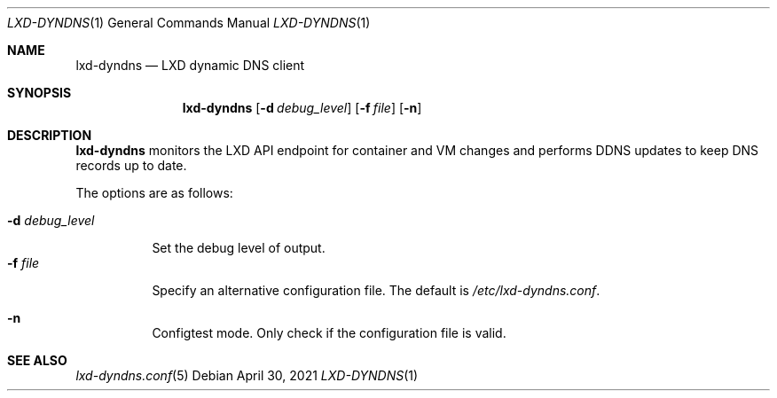.\" Copyright (c) 2023 Aisha Tammy <aisha@bsd.ac>
.\"
.\" Permission to use, copy, modify, and distribute this software for any
.\" purpose with or without fee is hereby granted, provided that the above
.\" copyright notice and this permission notice appear in all copies.
.\"
.\" THE SOFTWARE IS PROVIDED "AS IS" AND THE AUTHOR DISCLAIMS ALL WARRANTIES
.\" WITH REGARD TO THIS SOFTWARE INCLUDING ALL IMPLIED WARRANTIES OF
.\" MERCHANTABILITY AND FITNESS. IN NO EVENT SHALL THE AUTHOR BE LIABLE FOR
.\" ANY SPECIAL, DIRECT, INDIRECT, OR CONSEQUENTIAL DAMAGES OR ANY DAMAGES
.\" WHATSOEVER RESULTING FROM LOSS OF USE, DATA OR PROFITS, WHETHER IN AN
.\" ACTION OF CONTRACT, NEGLIGENCE OR OTHER TORTIOUS ACTION, ARISING OUT OF
.\" OR IN CONNECTION WITH THE USE OR PERFORMANCE OF THIS SOFTWARE.
.\"
.Dd $Mdocdate: April 30 2021 $
.Dt LXD-DYNDNS 1
.Os
.Sh NAME
.Nm lxd-dyndns
.Nd LXD dynamic DNS client
.Sh SYNOPSIS
.Nm lxd-dyndns
.Op Fl d Ar debug_level
.Op Fl f Ar file
.Op Fl n
.Sh DESCRIPTION
.Nm
monitors the LXD API endpoint for container and VM changes and performs DDNS
updates to keep DNS records up to date.
.Pp
The options are as follows:
.Pp
.Bl -tag -width Ds -compact
.It Fl d Ar debug_level
.Pp
Set the debug level of output.
.It Fl f Ar file
.Pp
Specify an alternative configuration file.
The default is
.Pa /etc/lxd-dyndns.conf .
.Pp
.It Fl n
.Pp
Configtest mode.
Only check if the configuration file is valid.
.El
.Sh SEE ALSO
.Xr lxd-dyndns.conf 5
